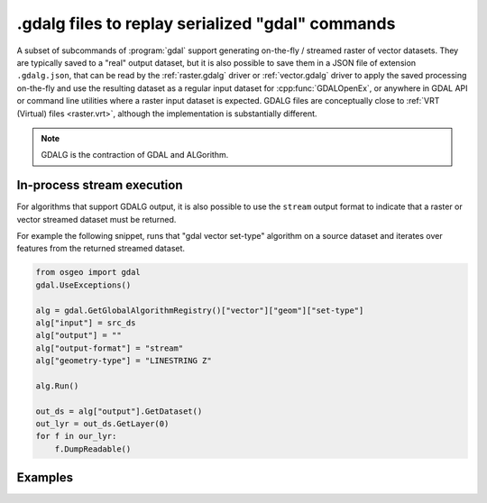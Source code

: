 .. _gdal_cli_gdalg:

================================================================================
.gdalg files to replay serialized "gdal" commands
================================================================================

A subset of subcommands of :program:`gdal` support generating
on-the-fly / streamed raster of vector datasets. They are typically saved to
a "real" output dataset, but it is also possible to save them in a JSON file
of extension ``.gdalg.json``, that can be read by the :ref:`raster.gdalg` driver or
:ref:`vector.gdalg` driver to apply the saved processing on-the-fly and use
the resulting dataset as a regular input dataset for :cpp:func:`GDALOpenEx`,
or anywhere in GDAL API or command line utilities where a raster input dataset
is expected. GDALG files are conceptually close to :ref:`VRT (Virtual) files <raster.vrt>`,
although the implementation is substantially different.

.. note:: GDALG is the contraction of GDAL and ALGorithm.

In-process stream execution
---------------------------

For algorithms that support GDALG output, it is also possible to use the
``stream`` output format to indicate that a raster or vector streamed dataset
must be returned.

For example the following snippet, runs that "gdal vector set-type"
algorithm on a source dataset and iterates over features from the returned
streamed dataset.

.. code-block:: python

    from osgeo import gdal
    gdal.UseExceptions()

    alg = gdal.GetGlobalAlgorithmRegistry()["vector"]["geom"]["set-type"]
    alg["input"] = src_ds
    alg["output"] = ""
    alg["output-format"] = "stream"
    alg["geometry-type"] = "LINESTRING Z"

    alg.Run()

    out_ds = alg["output"].GetDataset()
    out_lyr = out_ds.GetLayer(0)
    for f in our_lyr:
        f.DumpReadable()


Examples
--------

.. example::
   :title: Serialize the command of a reprojection of a GeoPackage file in a GDALG file, and later read it

   .. code-block:: bash

        $ gdal vector pipeline --progress ! read in.gpkg ! reproject --dst-crs=EPSG:32632 ! write in_epsg_32632.gdalg.json --overwrite
        $ gdal vector info in_epsg_32632.gdalg.json

    The content of :file:`in_epsg_32632.gdalg.json` is:

    .. code-block:: json

        {
            "type": "gdal_streamed_alg",
            "command_line": "gdal vector pipeline ! read in.gpkg ! reproject --dst-crs=EPSG:32632"
        }
